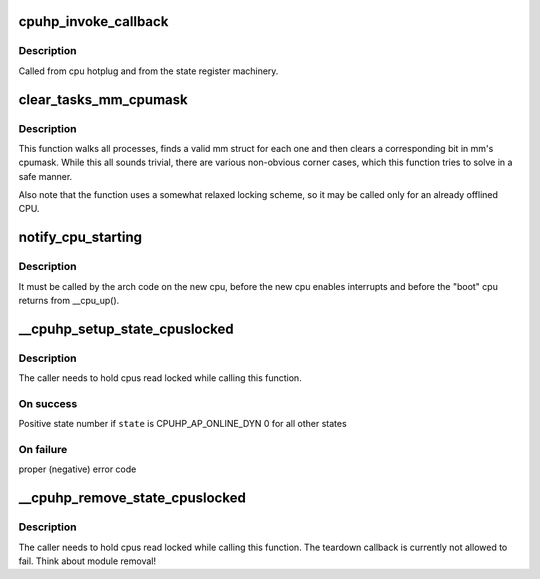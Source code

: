 .. -*- coding: utf-8; mode: rst -*-
.. src-file: kernel/cpu.c

.. _`cpuhp_invoke_callback`:

cpuhp_invoke_callback
=====================

.. c:function:: int cpuhp_invoke_callback(unsigned int cpu, enum cpuhp_state state, bool bringup, struct hlist_node *node)

    :param unsigned int cpu:
        The cpu for which the callback should be invoked

    :param enum cpuhp_state state:
        *undescribed*

    :param bool bringup:
        True if the bringup callback should be invoked

    :param struct hlist_node \*node:
        *undescribed*

.. _`cpuhp_invoke_callback.description`:

Description
-----------

Called from cpu hotplug and from the state register machinery.

.. _`clear_tasks_mm_cpumask`:

clear_tasks_mm_cpumask
======================

.. c:function:: void clear_tasks_mm_cpumask(int cpu)

    Safely clear tasks' mm_cpumask for a CPU

    :param int cpu:
        a CPU id

.. _`clear_tasks_mm_cpumask.description`:

Description
-----------

This function walks all processes, finds a valid mm struct for each one and
then clears a corresponding bit in mm's cpumask.  While this all sounds
trivial, there are various non-obvious corner cases, which this function
tries to solve in a safe manner.

Also note that the function uses a somewhat relaxed locking scheme, so it may
be called only for an already offlined CPU.

.. _`notify_cpu_starting`:

notify_cpu_starting
===================

.. c:function:: void notify_cpu_starting(unsigned int cpu)

    Invoke the callbacks on the starting CPU

    :param unsigned int cpu:
        cpu that just started

.. _`notify_cpu_starting.description`:

Description
-----------

It must be called by the arch code on the new cpu, before the new cpu
enables interrupts and before the "boot" cpu returns from \__cpu_up().

.. _`__cpuhp_setup_state_cpuslocked`:

__cpuhp_setup_state_cpuslocked
==============================

.. c:function:: int __cpuhp_setup_state_cpuslocked(enum cpuhp_state state, const char *name, bool invoke, int (*startup)(unsigned int cpu), int (*teardown)(unsigned int cpu), bool multi_instance)

    Setup the callbacks for an hotplug machine state

    :param enum cpuhp_state state:
        The state to setup

    :param const char \*name:
        *undescribed*

    :param bool invoke:
        If true, the startup function is invoked for cpus where
        cpu state >= \ ``state``\ 

    :param int (\*startup)(unsigned int cpu):
        startup callback function

    :param int (\*teardown)(unsigned int cpu):
        teardown callback function

    :param bool multi_instance:
        State is set up for multiple instances which get
        added afterwards.

.. _`__cpuhp_setup_state_cpuslocked.description`:

Description
-----------

The caller needs to hold cpus read locked while calling this function.

.. _`__cpuhp_setup_state_cpuslocked.on-success`:

On success
----------

Positive state number if \ ``state``\  is CPUHP_AP_ONLINE_DYN
0 for all other states

.. _`__cpuhp_setup_state_cpuslocked.on-failure`:

On failure
----------

proper (negative) error code

.. _`__cpuhp_remove_state_cpuslocked`:

__cpuhp_remove_state_cpuslocked
===============================

.. c:function:: void __cpuhp_remove_state_cpuslocked(enum cpuhp_state state, bool invoke)

    Remove the callbacks for an hotplug machine state

    :param enum cpuhp_state state:
        The state to remove

    :param bool invoke:
        If true, the teardown function is invoked for cpus where
        cpu state >= \ ``state``\ 

.. _`__cpuhp_remove_state_cpuslocked.description`:

Description
-----------

The caller needs to hold cpus read locked while calling this function.
The teardown callback is currently not allowed to fail. Think
about module removal!

.. This file was automatic generated / don't edit.

